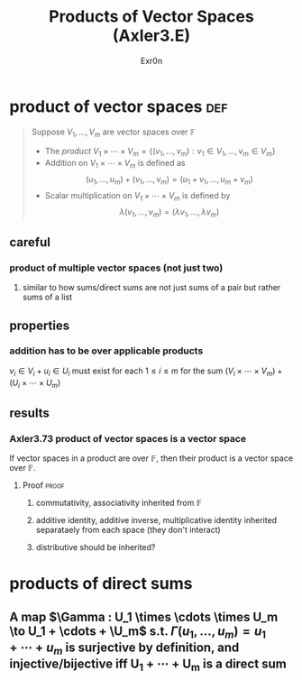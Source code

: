 
#+AUTHOR: Exr0n
#+TITLE: Products of Vector Spaces (Axler3.E)
* product of vector spaces                                              :def:
  #+begin_quote
  Suppose $V_1, \ldots, V_m$ are vector spaces over $\mathbb F$
  - The /product/ $V_1 \times \cdots \times V_m = \left\{(v_1, \ldots, v_m) : v_1 \in V_1, \ldots, v_m \in V_m\right\}$
  - Addition on $V_1 \times \cdots \times V_m$ is defined as
	\[ (u_1, \ldots, u_m) + (v_1, \ldots, v_m) = (u_1+v_1, \ldots, u_m+v_m) \]
  - Scalar multiplication on $V_1 \times \cdots \times V_m$ is defined by
	\[ \lambda (v_1, \ldots, v_m) = (\lambda v_1, \ldots, \lambda v_m) \]
  #+end_quote
** careful
*** product of multiple vector spaces (not just two)
**** similar to how sums/direct sums are not just sums of a pair but rather sums of a list
** properties
*** addition has to be over applicable products
	$v_i \in V_i + u_i \in U_i$ must exist for each $1 \le i \le m$ for the sum $(V_i \times \cdots \times V_m) + (U_i \times \cdots \times U_m)$
** results
*** Axler3.73 product of vector spaces is a vector space
	If vector spaces in a product are over $\mathbb F$, then their product is a vector space over $\mathbb F$.
**** Proof                                                            :proof:
***** commutativity, associativity inherited from $\mathbb F$
***** additive identity, additive inverse, multiplicative identity inherited separataely from each space (they don't interact)
***** distributive should be inherited?
* products of direct sums
** A map $\Gamma : U_1 \times \cdots \times U_m \to U_1 + \cdots + \U_m$ s.t. $\Gamma(u_1, \ldots, u_m) = u_1 + \cdots + u_m$ is surjective by definition, and injective/bijective iff U_1 + \cdots + U_m is a direct sum
